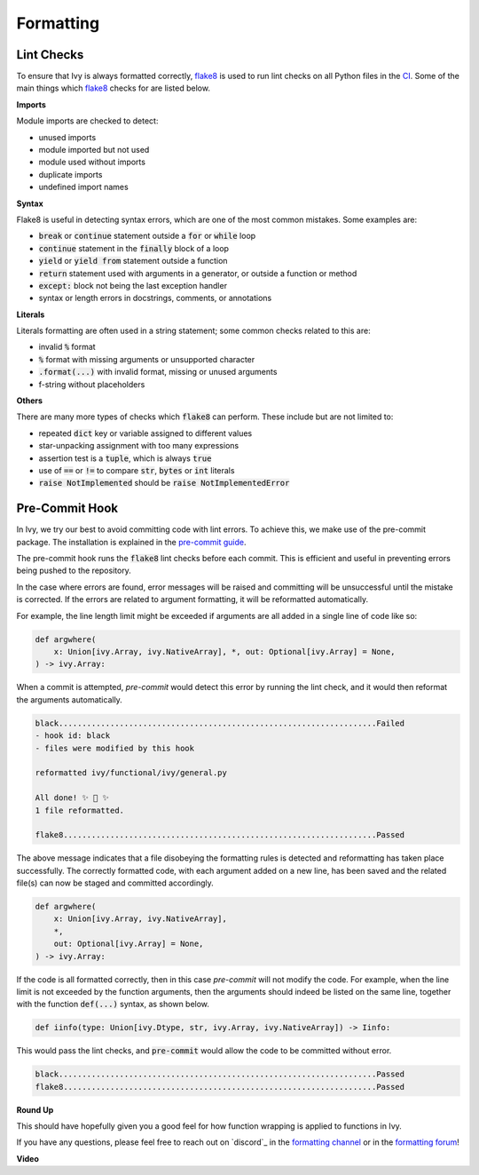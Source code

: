 Formatting
==========

.. _`flake8`: https://flake8.pycqa.org/en/latest/index.html
.. _`pre-commit guide`: https://lets-unify.ai/ivy/contributing/setting_up.html#pre-commit
.. _`formatting channel`: https://discord.com/channels/799879767196958751/1028266706436624456
.. _`formatting forum`: https://discord.com/channels/799879767196958751/1028297504820838480

Lint Checks
-----------

To ensure that Ivy is always formatted correctly, `flake8`_ is used to run lint checks on all Python files in the `CI <https://github.com/unifyai/ivy/blob/ff7d40e7f1e6ea5b48b7b460013c011cd7752a0e/.github/workflows/lint.yml>`_.
Some of the main things which `flake8`_ checks for are listed below.

**Imports**

Module imports are checked to detect:

* unused imports
* module imported but not used
* module used without imports
* duplicate imports
* undefined import names

**Syntax**

Flake8 is useful in detecting syntax errors, which are one of the most common mistakes.
Some examples are:

* :code:`break` or :code:`continue` statement outside a :code:`for` or :code:`while` loop
* :code:`continue` statement in the :code:`finally` block of a loop
* :code:`yield` or :code:`yield from` statement outside a function
* :code:`return` statement used with arguments in a generator, or outside a function or method
* :code:`except:` block not being the last exception handler
* syntax or length errors in docstrings, comments, or annotations

**Literals**

Literals formatting are often used in a string statement; some common checks related to this are:

* invalid :code:`%` format
* :code:`%` format with missing arguments or unsupported character
* :code:`.format(...)` with invalid format, missing or unused arguments
* f-string without placeholders

**Others**

There are many more types of checks which :code:`flake8` can perform.
These include but are not limited to:

* repeated :code:`dict` key or variable assigned to different values
* star-unpacking assignment with too many expressions
* assertion test is a :code:`tuple`, which is always :code:`true`
* use of :code:`==` or :code:`!=` to compare :code:`str`, :code:`bytes` or :code:`int` literals
* :code:`raise NotImplemented` should be :code:`raise NotImplementedError`

Pre-Commit Hook
---------------

In Ivy, we try our best to avoid committing code with lint errors.
To achieve this, we make use of the pre-commit package.
The installation is explained in the `pre-commit guide`_.

The pre-commit hook runs the :code:`flake8` lint checks before each commit.
This is efficient and useful in preventing errors being pushed to the repository.

In the case where errors are found, error messages will be raised and committing will be unsuccessful until the mistake is corrected.
If the errors are related to argument formatting, it will be reformatted automatically.

For example, the line length limit might be exceeded if arguments are all added in a single line of code like so:

.. code-block:: python

    def argwhere(
        x: Union[ivy.Array, ivy.NativeArray], *, out: Optional[ivy.Array] = None,
    ) -> ivy.Array:

When a commit is attempted, `pre-commit` would detect this error by running the lint check, and it would then reformat the arguments automatically.

.. code-block:: none

    black....................................................................Failed
    - hook id: black
    - files were modified by this hook

    reformatted ivy/functional/ivy/general.py

    All done! ✨ 🍰 ✨
    1 file reformatted.

    flake8...................................................................Passed

The above message indicates that a file disobeying the formatting rules is detected and reformatting has taken place successfully.
The correctly formatted code, with each argument added on a new line, has been saved and the related file(s) can now be staged and committed accordingly.

.. code-block:: python

    def argwhere(
        x: Union[ivy.Array, ivy.NativeArray],
        *,
        out: Optional[ivy.Array] = None,
    ) -> ivy.Array:


If the code is all formatted correctly, then in this case `pre-commit` will not modify the code.
For example, when the line limit is not exceeded by the function arguments, then the arguments should indeed be listed on the same line, together with the function :code:`def(...)` syntax, as shown below.

.. code-block:: python

    def iinfo(type: Union[ivy.Dtype, str, ivy.Array, ivy.NativeArray]) -> Iinfo:

This would pass the lint checks, and :code:`pre-commit` would allow the code to be committed without error.

.. code-block:: none

    black....................................................................Passed
    flake8...................................................................Passed


**Round Up**

This should have hopefully given you a good feel for how function wrapping is applied to functions in Ivy.

If you have any questions, please feel free to reach out on `discord`_ in the `formatting channel`_ or in the `formatting forum`_!

**Video**

.. raw:: html

    <iframe width="420" height="315"
    src="https://www.youtube.com/embed/zfO1l71GZuM" class="video">
    </iframe>

